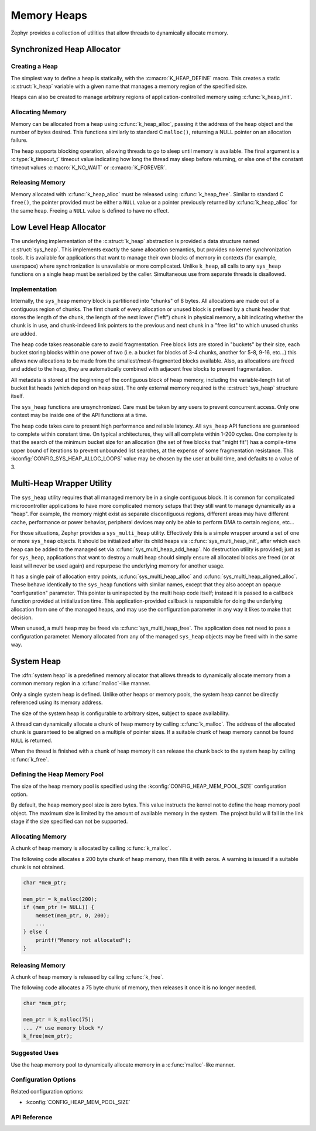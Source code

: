 .. _heap_v2:

Memory Heaps
############

Zephyr provides a collection of utilities that allow threads to
dynamically allocate memory.

Synchronized Heap Allocator
***************************

Creating a Heap
===============

The simplest way to define a heap is statically, with the
:c:macro:`K_HEAP_DEFINE` macro.  This creates a static :c:struct:`k_heap` variable
with a given name that manages a memory region of the
specified size.

Heaps can also be created to manage arbitrary regions of
application-controlled memory using :c:func:`k_heap_init`.

Allocating Memory
=================

Memory can be allocated from a heap using :c:func:`k_heap_alloc`,
passing it the address of the heap object and the number of bytes
desired.  This functions similarly to standard C ``malloc()``,
returning a NULL pointer on an allocation failure.

The heap supports blocking operation, allowing threads to go to sleep
until memory is available.  The final argument is a
:c:type:`k_timeout_t` timeout value indicating how long the thread may
sleep before returning, or else one of the constant timeout values
:c:macro:`K_NO_WAIT` or :c:macro:`K_FOREVER`.

Releasing Memory
================

Memory allocated with :c:func:`k_heap_alloc` must be released using
:c:func:`k_heap_free`.  Similar to standard C ``free()``, the pointer
provided must be either a ``NULL`` value or a pointer previously
returned by :c:func:`k_heap_alloc` for the same heap.  Freeing a
``NULL`` value is defined to have no effect.

Low Level Heap Allocator
************************

The underlying implementation of the :c:struct:`k_heap`
abstraction is provided a data structure named :c:struct:`sys_heap`.  This
implements exactly the same allocation semantics, but
provides no kernel synchronization tools.  It is available for
applications that want to manage their own blocks of memory in
contexts (for example, userspace) where synchronization is unavailable
or more complicated.  Unlike ``k_heap``, all calls to any ``sys_heap``
functions on a single heap must be serialized by the caller.
Simultaneous use from separate threads is disallowed.

Implementation
==============

Internally, the ``sys_heap`` memory block is partitioned into "chunks"
of 8 bytes.  All allocations are made out of a contiguous region of
chunks.  The first chunk of every allocation or unused block is
prefixed by a chunk header that stores the length of the chunk, the
length of the next lower ("left") chunk in physical memory, a bit
indicating whether the chunk is in use, and chunk-indexed link
pointers to the previous and next chunk in a "free list" to which
unused chunks are added.

The heap code takes reasonable care to avoid fragmentation.  Free
block lists are stored in "buckets" by their size, each bucket storing
blocks within one power of two (i.e. a bucket for blocks of 3-4
chunks, another for 5-8, 9-16, etc...) this allows new allocations to
be made from the smallest/most-fragmented blocks available.  Also, as
allocations are freed and added to the heap, they are automatically
combined with adjacent free blocks to prevent fragmentation.

All metadata is stored at the beginning of the contiguous block of
heap memory, including the variable-length list of bucket list heads
(which depend on heap size).  The only external memory required is the
:c:struct:`sys_heap` structure itself.

The ``sys_heap`` functions are unsynchronized.  Care must be taken by
any users to prevent concurrent access.  Only one context may be
inside one of the API functions at a time.

The heap code takes care to present high performance and reliable
latency.  All ``sys_heap`` API functions are guaranteed to complete
within constant time.  On typical architectures, they will all
complete within 1-200 cycles.  One complexity is that the search of
the minimum bucket size for an allocation (the set of free blocks that
"might fit") has a compile-time upper bound of iterations to prevent
unbounded list searches, at the expense of some fragmentation
resistance.  This :kconfig:`CONFIG_SYS_HEAP_ALLOC_LOOPS` value may be
chosen by the user at build time, and defaults to a value of 3.

Multi-Heap Wrapper Utility
**************************

The ``sys_heap`` utility requires that all managed memory be in a
single contiguous block.  It is common for complicated microcontroller
applications to have more complicated memory setups that they still
want to manage dynamically as a "heap".  For example, the memory might
exist as separate discontiguous regions, different areas may have
different cache, performance or power behavior, peripheral devices may
only be able to perform DMA to certain regions, etc...

For those situations, Zephyr provides a ``sys_multi_heap`` utility.
Effectively this is a simple wrapper around a set of one or more
``sys_heap`` objects.  It should be initialized after its child heaps
via :c:func:`sys_multi_heap_init`, after which each heap can be added
to the managed set via :c:func:`sys_multi_heap_add_heap`.  No
destruction utility is provided; just as for ``sys_heap``,
applications that want to destroy a multi heap should simply ensure
all allocated blocks are freed (or at least will never be used again)
and repurpose the underlying memory for another usage.

It has a single pair of allocation entry points,
:c:func:`sys_multi_heap_alloc` and
:c:func:`sys_multi_heap_aligned_alloc`.  These behave identically to
the ``sys_heap`` functions with similar names, except that they also
accept an opaque "configuration" parameter.  This pointer is
uninspected by the multi heap code itself; instead it is passed to a
callback function provided at initialization time.  This
application-provided callback is responsible for doing the underlying
allocation from one of the managed heaps, and may use the
configuration parameter in any way it likes to make that decision.

When unused, a multi heap may be freed via
:c:func:`sys_multi_heap_free`.  The application does not need to pass
a configuration parameter.  Memory allocated from any of the managed
``sys_heap`` objects may be freed with in the same way.

System Heap
***********

The :dfn:`system heap` is a predefined memory allocator that allows
threads to dynamically allocate memory from a common memory region in
a :c:func:`malloc`-like manner.

Only a single system heap is defined. Unlike other heaps or memory
pools, the system heap cannot be directly referenced using its
memory address.

The size of the system heap is configurable to arbitrary sizes,
subject to space availability.

A thread can dynamically allocate a chunk of heap memory by calling
:c:func:`k_malloc`. The address of the allocated chunk is
guaranteed to be aligned on a multiple of pointer sizes. If a suitable
chunk of heap memory cannot be found ``NULL`` is returned.

When the thread is finished with a chunk of heap memory it can release
the chunk back to the system heap by calling :c:func:`k_free`.

Defining the Heap Memory Pool
=============================

The size of the heap memory pool is specified using the
:kconfig:`CONFIG_HEAP_MEM_POOL_SIZE` configuration option.

By default, the heap memory pool size is zero bytes. This value instructs
the kernel not to define the heap memory pool object. The maximum size is limited
by the amount of available memory in the system. The project build will fail in
the link stage if the size specified can not be supported.

Allocating Memory
=================

A chunk of heap memory is allocated by calling :c:func:`k_malloc`.

The following code allocates a 200 byte chunk of heap memory, then fills it
with zeros. A warning is issued if a suitable chunk is not obtained.

.. code-block:: c

    char *mem_ptr;

    mem_ptr = k_malloc(200);
    if (mem_ptr != NULL)) {
        memset(mem_ptr, 0, 200);
	...
    } else {
        printf("Memory not allocated");
    }

Releasing Memory
================

A chunk of heap memory is released by calling :c:func:`k_free`.

The following code allocates a 75 byte chunk of memory, then releases it
once it is no longer needed.

.. code-block:: c

    char *mem_ptr;

    mem_ptr = k_malloc(75);
    ... /* use memory block */
    k_free(mem_ptr);

Suggested Uses
==============

Use the heap memory pool to dynamically allocate memory in a
:c:func:`malloc`-like manner.

Configuration Options
=====================

Related configuration options:

* :kconfig:`CONFIG_HEAP_MEM_POOL_SIZE`

API Reference
=============

.. doxygengroup:: heap_apis
